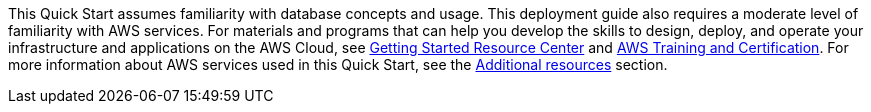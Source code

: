 // Replace the content in <>
// Describe or link to specific knowledge requirements; for example: “familiarity with basic concepts in the areas of networking, database operations, and data encryption” or “familiarity with <software>.”

This Quick Start assumes familiarity with database concepts and usage.
This deployment guide also requires a moderate level of familiarity with AWS services. For materials and programs that can help you develop the skills to design, deploy, and operate your infrastructure and applications on the AWS Cloud, see https://aws.amazon.com/getting-started/[Getting Started Resource Center^] and https://aws.amazon.com/training/[AWS Training and Certification^]. For more information about AWS services used in this Quick Start, see the link:#_additional_resources[Additional resources] section.
